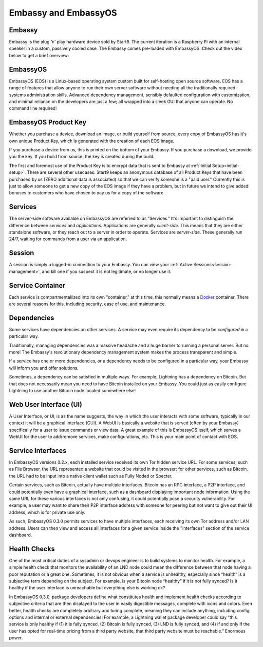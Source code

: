 .. _embassy-concepts:

=====================
Embassy and EmbassyOS
=====================

.. _embassy:

Embassy
-------
Embassy is the plug 'n' play hardware device sold by Start9.  The current iteration is a Raspberry Pi with an internal speaker in a custom, passively cooled case.  The Embassy comes pre-loaded with EmbassyOS.  Check out the video below to get a brief overview:

.. youtube:: GfMvXJxYamw

.. _embassy-os:

EmbassyOS
---------
EmbassyOS (EOS) is a Linux-based operating system custom built for self-hosting open source software.  EOS has a range of features that allow anyone to run their own server software without needing all the traditionally required systems administration skills.  Advanced dependency management, sensibly defaulted configuration with customization, and minimal reliance on the developers are just a few; all wrapped into a sleek GUI that anyone can operate.  No command line required!

.. _product-key:

EmbassyOS Product Key
---------------------
Whether you purchase a device, download an image, or build yourself from source, every copy of EmbassyOS has it's own unique Product Key, which is generated with the creation of each EOS image.

If you purchase a device from us, this is printed on the bottom of your Embassy.  If you purchase a download, we provide you the key.  If you build from source, the key is created during the build.

The first and foremost use of the Product Key is to encrypt data that is sent to Embassy at :ref:`Initial Setup<initial-setup>`.  There are several other usecases.  Start9 keeps an anonymous database of all Product Keys that have been purchased by us (ZERO additional data is associated) so that we can verify someone is a "paid user."  Currently this is just to allow someone to get a new copy of the EOS image if they have a problem, but in future we intend to give added bonuses to customers who have chosen to pay us for a copy of the software.

.. _services-eos:

Services
--------
The server-side software available on EmbassyOS are referred to as "Services."  It's important to distinguish the difference between *services* and *applications*.  Applications are generally *client-side*.  This means that they are either standalone software, or they reach out to a server in order to operate.  Services are *server-side*.  These generally run 24/7, waiting for commands from a user via an application.

.. _sessions:

Session
-------
A session is simply a logged-in connection to your Embassy.  You can view your :ref:`Active Sessions<session-management>`, and kill one if you suspect it is not legitimate, or no longer use it.

.. _service-container:

Service Container
-----------------
Each service is compartmentalilzed into its own "container," at this time, this normally means a `Docker <https://docker.com>`_ container.  There are several reasons for this, including security, ease of use, and maintenance.

.. _service-dependencies:

Dependencies
------------
Some services have dependencies on other services. A service may even require its dependency to be *configured* in a particular way.

Traditionally, managing dependencies was a massive headache and a huge barrier to running a personal server. But no more! The Embassy's revolutionary dependency management system makes the process transparent and simple.

If a service has one or more dependencies, or a dependency needs to be configured in a particular way, your Embassy will inform you and offer solutions.

Sometimes, a dependency can be satisfied in multiple ways. For example, Lightning has a dependency on Bitcoin. But that does not necessarily mean you need to have Bitcoin installed on your Embassy. You could just as easily configure Lightning to use another Bitcoin node located somewhere else!

.. _web-ui:

Web User Interface (UI)
-----------------------
A User Interface, or UI, is as the name suggests, the way in which the user interacts with some software, typically in our context it will be a graphical interface (GUI).  A WebUI is basically a website that is served (often by your Embassy) specifically for a user to issue commands or view data.  A great example of this is EmbassyOS itself, which serves a WebUI for the user to add/remove services, make configurations, etc.  This is your main point of contact with EOS.

.. _interfaces:

Service Interfaces
------------------
In EmbassyOS versions 0.2.x, each installed service received its own Tor hidden service URL. For some services, such as File Browser, the URL represented a website that could be visited in the browser; for other services, such as Bitcoin, the URL had to be input into a native client wallet such as Fully Noded or Specter.

Certain services, such as Bitcoin, actually have multiple interfaces. Bitcoin has an RPC interface, a P2P interface, and could potentially even have a graphical interface, such as a dashboard displaying important node information. Using the same URL for these various interfaces is not only confusing, it could potentially pose a security vulnerability. For example, a user may want to share their P2P interface address with someone for peering but not want to give out their UI address, which is for private use only.

As such, EmbassyOS 0.3.0 permits services to have multiple interfaces, each receiving its own Tor address and/or LAN address. Users can then view and access all interfaces for a given service inside the "Interfaces" section of the service dashboard.


.. _health-checks:

Health Checks
-------------
One of the most critical duties of a sysadmin or devops engineer is to build systems to monitor health. For example, a simple health check that monitors the availability of an LND node could mean the difference between that node having a poor reputation or a great one. Sometimes, it is not obvious when a service is unhealthy, especially since “health” is a subjective term depending on the subject. For example, is your Bitcoin node “healthy” if it is not fully synced? Is it healthy if the user interface is unreachable but everything else is working ok?

In EmbassyOS 0.3.0, package developers define what constitutes health and implement health checks according to subjective criteria that are then displayed to the user in easily digestible messages, complete with icons and colors. Even better, health checks are completely arbitrary and turing complete, meaning they can include anything, including config options and internal or external dependencies! For example, a Lightning wallet package developer could say “this service is only healthy if (1) it is fully synced, (2) Bitcoin is fully synced, (3) LND is fully synced, and (4) if and only if the user has opted for real-time pricing from a third party website, that third party website must be reachable.” Enormous power.



